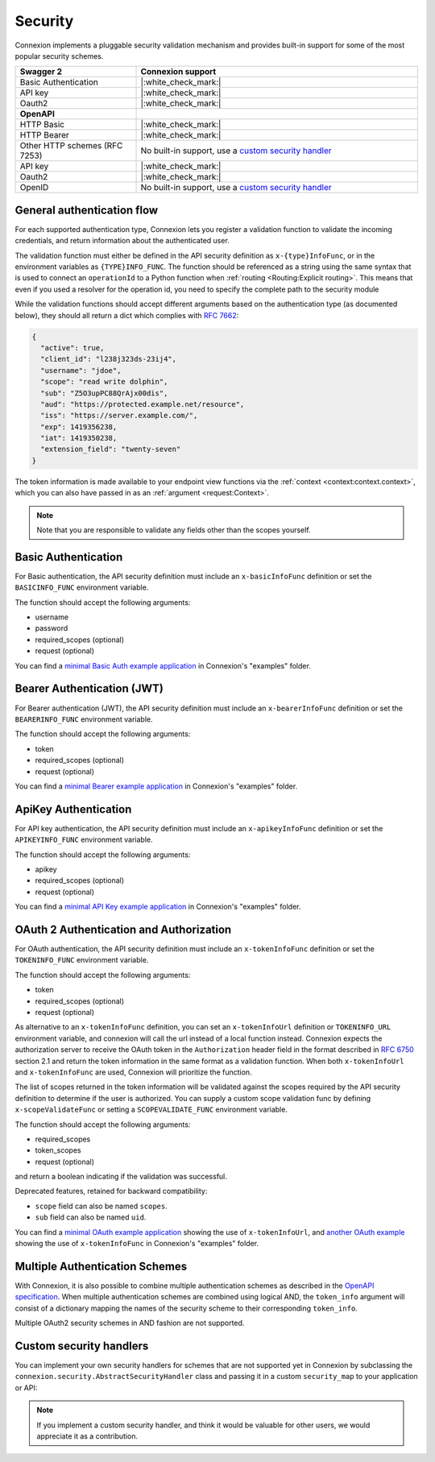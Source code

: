 Security
========

Connexion implements a pluggable security validation mechanism and provides built-in support for
some of the most popular security schemes.

.. csv-table::
    :widths: 30, 70
    :header-rows: 1

    **Swagger 2**, **Connexion support**
    Basic Authentication, |:white_check_mark:|
    API key, |:white_check_mark:|
    Oauth2, |:white_check_mark:|
    **OpenAPI**,
    HTTP Basic, |:white_check_mark:|
    HTTP Bearer, |:white_check_mark:|
    Other HTTP schemes (RFC 7253), "No built-in support, use a `custom security handler <#custom-security-handlers>`_"
    API key, |:white_check_mark:|
    Oauth2, |:white_check_mark:|
    OpenID, "No built-in support, use a `custom security handler <#custom-security-handlers>`_"

General authentication flow
---------------------------

For each supported authentication type, Connexion lets you register a validation function to
validate the incoming credentials, and return information about the authenticated user.

The validation function must either be defined in the API security definition
as ``x-{type}InfoFunc``, or in the environment variables as ``{TYPE}INFO_FUNC``. The function
should be referenced as a string using the same syntax that is used to connect an ``operationId``
to a Python function when :ref:`routing <Routing:Explicit routing>`. This means that even if you used a resolver for the operation id, you need to specify the complete path to the security module

While the validation functions should accept different arguments based on the authentication type
(as documented below), they should all return a dict which complies with `RFC 7662 <rfc7662_>`_:

.. code-block:: json

    {
      "active": true,
      "client_id": "l238j323ds-23ij4",
      "username": "jdoe",
      "scope": "read write dolphin",
      "sub": "Z5O3upPC88QrAjx00dis",
      "aud": "https://protected.example.net/resource",
      "iss": "https://server.example.com/",
      "exp": 1419356238,
      "iat": 1419350238,
      "extension_field": "twenty-seven"
    }

The token information is made available to your endpoint view functions via the
:ref:`context <context:context.context>`, which you can also have passed in as an
:ref:`argument <request:Context>`.

.. note::

    Note that you are responsible to validate any fields other than the scopes yourself.

.. _rfc7662: https://tools.ietf.org/html/rfc7662

Basic Authentication
--------------------

For Basic authentication, the API security definition must include an
``x-basicInfoFunc`` definition or set the ``BASICINFO_FUNC`` environment variable.

The function should accept the following arguments:

- username
- password
- required_scopes (optional)
- request (optional)

You can find a `minimal Basic Auth example application`_ in Connexion's "examples" folder.

.. _minimal Basic Auth example application: https://github.com/spec-first/connexion/tree/main/examples/basicauth

Bearer Authentication (JWT)
---------------------------

For Bearer authentication (JWT), the API security definition must include an
``x-bearerInfoFunc`` definition or set the ``BEARERINFO_FUNC`` environment variable.

The function should accept the following arguments:

- token
- required_scopes (optional)
- request (optional)

You can find a `minimal Bearer example application`_ in Connexion's "examples" folder.

.. _minimal Bearer example application: https://github.com/spec-first/connexion/tree/main/examples/jwt

ApiKey Authentication
---------------------

For API key authentication, the API security definition must include an
``x-apikeyInfoFunc`` definition or set the ``APIKEYINFO_FUNC`` environment variable.

The function should accept the following arguments:

- apikey
- required_scopes (optional)
- request (optional)

You can find a `minimal API Key example application`_ in Connexion's "examples" folder.

.. _minimal API Key example application: https://github.com/spec-first/connexion/tree/main/examples/apikey

OAuth 2 Authentication and Authorization
----------------------------------------

For OAuth authentication, the API security definition must include an
``x-tokenInfoFunc`` definition or set the ``TOKENINFO_FUNC`` environment variable.

The function should accept the following arguments:

- token
- required_scopes (optional)
- request (optional)

As alternative to an ``x-tokenInfoFunc`` definition, you can set an ``x-tokenInfoUrl`` definition or
``TOKENINFO_URL`` environment variable, and connexion will call the url instead of a local
function instead. Connexion expects the authorization server to receive the OAuth token in the
``Authorization`` header field in the format described in `RFC 6750 <rfc6750_>`_ section 2.1 and
return the token information in the same format as a validation function. When both
``x-tokenInfoUrl`` and ``x-tokenInfoFunc`` are used, Connexion will prioritize the function.

The list of scopes returned in the token information will be validated against the scopes
required by the API security definition to determine if the user is authorized.
You can supply a custom scope validation func by defining ``x-scopeValidateFunc``
or setting a ``SCOPEVALIDATE_FUNC`` environment variable.

The function should accept the following arguments:

- required_scopes
- token_scopes
- request (optional)

and return a boolean indicating if the validation was successful.

Deprecated features, retained for backward compatibility:

- ``scope`` field can also be named ``scopes``.
- ``sub`` field can also be named ``uid``.

You can find a `minimal OAuth example application`_ showing the use of
``x-tokenInfoUrl``, and `another OAuth example`_ showing the use of
``x-tokenInfoFunc`` in Connexion's "examples" folder.

.. _minimal OAuth example application: https://github.com/spec-first/connexion/tree/main/examples/oauth2
.. _another OAuth example: https://github.com/spec-first/connexion/tree/main/examples/oauth2_local_tokeninfo
.. _rfc6750: https://tools.ietf.org/html/rfc6750

Multiple Authentication Schemes
-------------------------------

With Connexion, it is also possible to combine multiple authentication schemes
as described in the `OpenAPI specification`_. When multiple authentication
schemes are combined using logical AND, the ``token_info`` argument will
consist of a dictionary mapping the names of the security scheme to their
corresponding ``token_info``.

Multiple OAuth2 security schemes in AND fashion are not supported.

.. _OpenAPI specification: https://swagger.io/docs/specification/authentication/#multiple

Custom security handlers
------------------------

You can implement your own security handlers for schemes that are not supported yet in Connexion
by subclassing the ``connexion.security.AbstractSecurityHandler`` class and passing it in a custom
``security_map`` to your application or API:

.. code-block:: python
    :caption: **app.py**

    from connexion.security import AbstractSecurityHandler


    class MyCustomSecurityHandler(AbstractSecurityHandler):

        security_definition_key = "x-{type}InfoFunc"
        environ_key = "{TYPE}INFO_FUNC"

        def _get_verify_func(self, {type}_info_func):
        ...

    security_map = {
        "{type}": MyCustomSecurityHandler,
    }

.. tab-set::

    .. tab-item:: AsyncApp
        :sync: AsyncApp

        .. code-block:: python
            :caption: **app.py**

            from connexion import AsyncApp

            app = AsyncApp(__name__, security_map=security_map)
            app.add_api("openapi.yaml", security_map=security_map)


    .. tab-item:: FlaskApp
        :sync: FlaskApp

        .. code-block:: python
            :caption: **app.py**

            from connexion import FlaskApp

            app = FlaskApp(__name__, security_map=security_map)
            app.add_api("openapi.yaml", security_map=security_map)

    .. tab-item:: ConnexionMiddleware
        :sync: ConnexionMiddleware

        .. code-block:: python
            :caption: **app.py**

            from asgi_framework import App
            from connexion import ConnexionMiddleware

            app = App(__name__)
            app = ConnexionMiddleware(app, security_map=security_map)
            app.add_api("openapi.yaml", security_map=security_map)

.. note::

    If you implement a custom security handler, and think it would be valuable for other users, we
    would appreciate it as a contribution.
